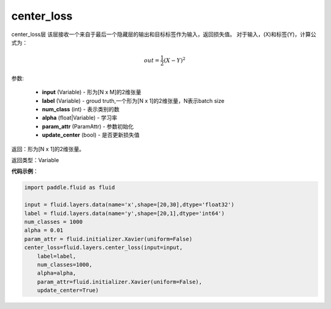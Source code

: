 .. _cn_api_fluid_layers_center_loss:

center_loss
-------------------------------

.. py:function:: paddle.fluid.layers.center_loss(input, label, num_classes, alpha, param_attr, update_center=True)

center_loss层
该层接收一个来自于最后一个隐藏层的输出和目标标签作为输入，返回损失值。
对于输入，\(X\)和标签\(Y\)，计算公式为：

    .. math::

        out = \frac{1}{2}(X - Y)^2



参数:

    - **input** (Variable) - 形为[N x M]的2维张量
    - **label** (Variable) - groud truth,一个形为[N x 1]的2维张量，N表示batch size
    - **num_class** (int) - 表示类别的数
    - **alpha** (float|Variable) - 学习率
    - **param_attr** (ParamAttr) - 参数初始化
    - **update_center** (bool) - 是否更新损失值

返回：形为[N x 1]的2维张量。

返回类型：Variable

**代码示例**：

.. code-block:: python

        import paddle.fluid as fluid
        
        input = fluid.layers.data(name='x',shape=[20,30],dtype='float32')
        label = fluid.layers.data(name='y',shape=[20,1],dtype='int64')
        num_classes = 1000
        alpha = 0.01
        param_attr = fluid.initializer.Xavier(uniform=False)
        center_loss=fluid.layers.center_loss(input=input,
            label=label,
            num_classes=1000,
            alpha=alpha,
            param_attr=fluid.initializer.Xavier(uniform=False),
            update_center=True)









